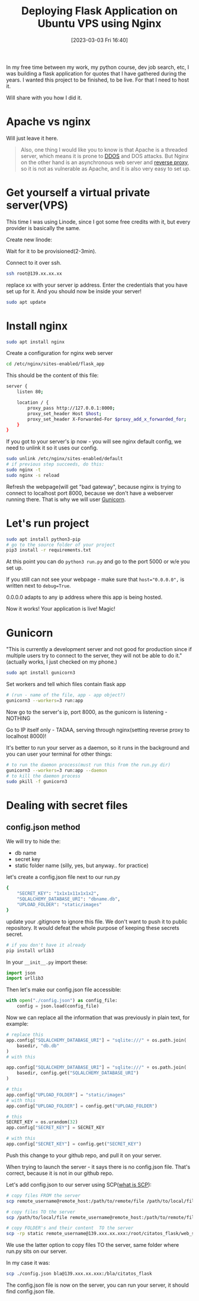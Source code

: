 #+title:      Deploying Flask Application on Ubuntu VPS using Nginx
#+date:       [2023-03-03 Fri 16:40]
#+filetags:   :flask:python:
#+identifier: 20230303T164000
#+STARTUP:    overview

In my free time between my work, my python course, dev job search,
etc, I was building a flask application for quotes that I have
gathered during the years. I wanted this project to be finished, to be
live. For that I need to host it.

Will share with you how I did it.

* Apache vs nginx

Will just leave it here.

#+begin_quote
Also, one thing I would like you to know is that Apache is a threaded
server, which means it is prone to [[https://www.cloudflare.com/learning/ddos/what-is-a-ddos-attack/#:~:text=Insights-,What%20is%20a%20DDoS%20attack%3F,a%20flood%20of%20Internet%20traffic.][DDOS]] and DOS attacks. But Nginx on
the other hand is an asynchronous web server and [[https://www.cloudflare.com/learning/cdn/glossary/reverse-proxy/#:~:text=A%20reverse%20proxy%20is%20a,security%2C%20performance%2C%20and%20reliability.][reverse proxy]], so it
is not as vulnerable as Apache, and it is also very easy to set up.
#+end_quote

* Get yourself a virtual private server(VPS)

This time I was using Linode, since I got some free credits with it,
but every provider is basically the same.

Create new linode:

#+attr_html: :width 1200px
#+ATTR_ORG: :width 600
[[./static/images/linode.png]]

Wait for it to be provisioned(2-3min).

Connect to it over ssh.

#+begin_src bash
ssh root@139.xx.xx.xx
#+end_src

replace xx with your server ip address. Enter the credentials that you
have set up for it. And you should now be inside your server!

#+begin_src bash
sudo apt update
#+end_src

* Install nginx

#+begin_src bash
sudo apt install nginx
#+end_src

Create a configuration for nginx web server

#+begin_src bash
cd /etc/nginx/sites-enabled/flask_app
#+end_src

This should be the content of this file:

#+begin_src bash
  server {
      listen 80;

      location / {
          proxy_pass http://127.0.0.1:8000;
          proxy_set_header Host $host;
          proxy_set_header X-Forwarded-For $proxy_add_x_forwarded_for;
      }
  }
#+end_src

If you got to your server's ip now - you will see nginx default
config, we need to unlink it so it uses our config.

#+begin_src bash
  sudo unlink /etc/nginx/sites-enabled/default
  # if previous step succeeds, do this:
  sudo nginx -t
  sudo nginx -s reload
#+end_src

Refresh the webpage(will get "bad gateway", because nginx is trying to
connect to localhost port 8000, because we don't have a webserver
running there. That is why we will user [[https://gunicorn.org/#quickstart][Gunicorn]].

* Let's run project

#+begin_src bash
  sudo apt install python3-pip
  # go to the source folder of your project
  pip3 install -r requirements.txt
#+end_src

At this point you can do ~python3 run.py~ and go to the port 5000 or w/e
you set up.

If you still can not see your webpage - make sure that ~host="0.0.0.0",~
is written next to ~debug=True~.

0.0.0.0 adapts to any ip address where this app is being hosted.

Now it works! Your application is live! Magic!

* Gunicorn

"This is currently a development server and not good for production
since if multiple users try to connect to the server, they will not be
able to do it." (actually works, I just checked on my phone.)

#+begin_src bash
sudo apt install gunicorn3
#+end_src

Set workers and tell which files contain flask app

#+begin_src bash
# (run - name of the file, app - app object?)
gunicorn3 --workers=3 run:app
#+end_src

Now go to the server's ip, port 8000, as the gunicorn is listening -
NOTHING

Go to IP itself only - TADAA, serving through nginx(setting
reverse proxy to localhost 8000)!

It's better to run your server as a daemon, so it runs in the
background and you can user your terminal for other things:

#+begin_src bash
  # to run the daemon process(must run this from the run.py dir)
  gunicorn3 --workers=3 run:app --daemon
  # to kill the daemon process
  sudo pkill -f gunicorn3
#+end_src

* Dealing with secret files
** config.json method

We will try to hide the:
- db name
- secret key
- static folder name (silly, yes, but anyway.. for practice)

let's create a config.json file next to our run.py

#+begin_src bash
  {
      "SECRET_KEY": "1x1x1x11x1x1x2",
      "SQLALCHEMY_DATABASE_URI": "dbname.db",
      "UPLOAD_FOLDER": "static/images"
  }
#+end_src

update your .gitignore to ignore this file. We don't want to push it
to public repository. It would defeat the whole purpose of keeping
these secrets secret.

#+begin_src python
  # if you don't have it already
  pip install urlib3
#+end_src

In your ~__init__.py~ import these:

#+begin_src python
import json
import urllib3
#+end_src

Then let's make our config.json file accessible:

#+begin_src python
with open("./config.json") as config_file:
    config = json.load(config_file)
#+end_src

Now we can replace all the information that was previously in plain
text, for example:

#+begin_src python
  # replace this
  app.config["SQLALCHEMY_DATABASE_URI"] = "sqlite:///" + os.path.join(
      basedir, "db.db"
  )
  # with this

  app.config["SQLALCHEMY_DATABASE_URI"] = "sqlite:///" + os.path.join(
      basedir, config.get("SQLALCHEMY_DATABASE_URI")
  )
#+end_src

#+begin_src python
  # this
  app.config["UPLOAD_FOLDER"] = "static/images"
  # with this
  app.config["UPLOAD_FOLDER"] = config.get("UPLOAD_FOLDER")
#+end_src

#+begin_src python
  # this
  SECRET_KEY = os.urandom(32)
  app.config["SECRET_KEY"] = SECRET_KEY

  # with this
  app.config["SECRET_KEY"] = config.get("SECRET_KEY")
#+end_src

Push this change to your github repo, and pull it on your server.

When trying to launch the server - it says there is no config.json
file. That's correct, because it is not in our github repo.

Let's add config.json to our server using SCP([[https://www.google.com/search?q=scp+linux+what+is+it&ei=Z9QCZNmsI8yA9u8PzZiQqA4&ved=0ahUKEwiZ_KXswsH9AhVMgP0HHU0MBOUQ4dUDCA8&uact=5&oq=scp+linux+what+is+it&gs_lcp=Cgxnd3Mtd2l6LXNlcnAQAzIICCEQFhAeEB06CggAEEcQ1gQQsAM6BwgAELADEEM6BQgAEIAEOgUILhCABDoGCAAQFhAeOggIABAWEB4QCjoLCAAQFhAeEA8Q8QQ6BQgAEIYDOgUIIRCgAToECCEQFToLCCEQFhAeEPEEEB1KBAhBGABQOViPEmD2EmgCcAF4AIABfYgBiAmSAQQxMC4ymAEAoAEByAEKwAEB&sclient=gws-wiz-serp][what is SCP]]):

#+begin_src bash
  # copy files FROM the server
  scp remote_username@remote_host:/path/to/remote/file /path/to/local/file
#+end_src

#+begin_src bash
  # copy files TO the server
  scp /path/to/local/file remote_username@remote_host:/path/to/remote/file

  # copy FOLDER's and their content  TO the server
  scp -rp static remote_username@139.xxx.xx.xxx:/root/citatos_flask/web_site
#+end_src

We use the latter option to copy files TO the server, same folder
where run.py sits on our server.

In my case it was:

#+begin_src bash
scp ./config.json bla@139.xxx.xx.xxx:/bla/citatos_flask
#+end_src

The config.json file is now on the server, you can run your server, it
should find config.json file.
